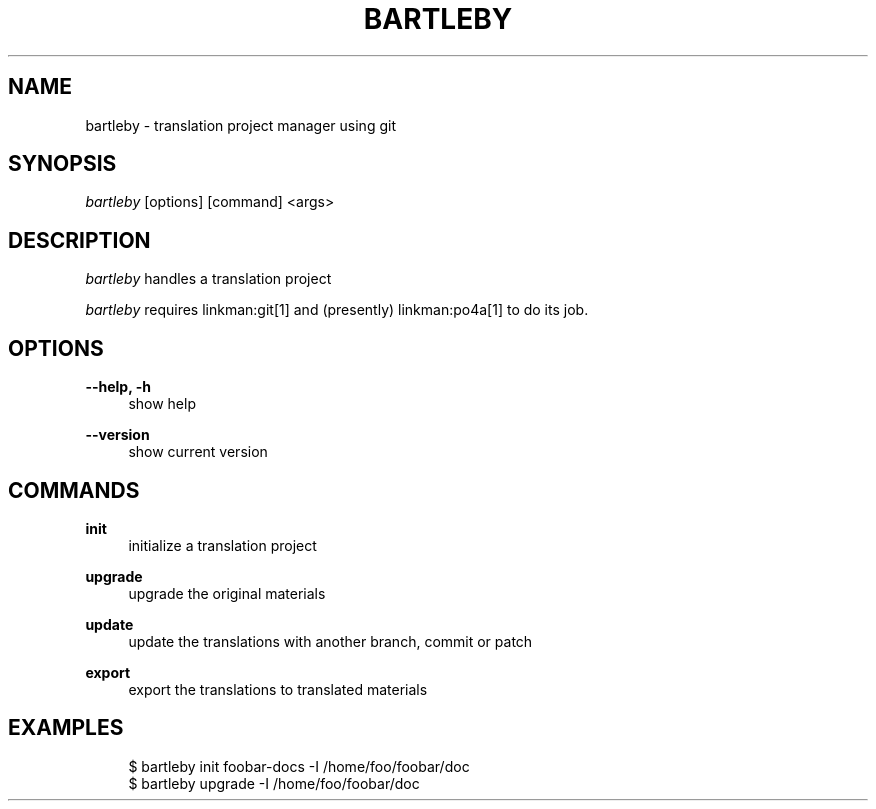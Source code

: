'\" t
.\"     Title: bartleby
.\"    Author: [FIXME: author] [see http://docbook.sf.net/el/author]
.\" Generator: DocBook XSL Stylesheets v1.78.1 <http://docbook.sf.net/>
.\"      Date: 02/23/2014
.\"    Manual: \ \&
.\"    Source: \ \&
.\"  Language: English
.\"
.TH "BARTLEBY" "1" "02/23/2014" "\ \&" "\ \&"
.\" -----------------------------------------------------------------
.\" * Define some portability stuff
.\" -----------------------------------------------------------------
.\" ~~~~~~~~~~~~~~~~~~~~~~~~~~~~~~~~~~~~~~~~~~~~~~~~~~~~~~~~~~~~~~~~~
.\" http://bugs.debian.org/507673
.\" http://lists.gnu.org/archive/html/groff/2009-02/msg00013.html
.\" ~~~~~~~~~~~~~~~~~~~~~~~~~~~~~~~~~~~~~~~~~~~~~~~~~~~~~~~~~~~~~~~~~
.ie \n(.g .ds Aq \(aq
.el       .ds Aq '
.\" -----------------------------------------------------------------
.\" * set default formatting
.\" -----------------------------------------------------------------
.\" disable hyphenation
.nh
.\" disable justification (adjust text to left margin only)
.ad l
.\" -----------------------------------------------------------------
.\" * MAIN CONTENT STARTS HERE *
.\" -----------------------------------------------------------------
.SH "NAME"
bartleby \- translation project manager using git
.SH "SYNOPSIS"
.sp
\fIbartleby\fR [options] [command] <args>
.SH "DESCRIPTION"
.sp
\fIbartleby\fR handles a translation project
.sp
\fIbartleby\fR requires linkman:git[1] and (presently) linkman:po4a[1] to do its job\&.
.SH "OPTIONS"
.PP
\fB\-\-help, \-h\fR
.RS 4
show help
.RE
.PP
\fB\-\-version\fR
.RS 4
show current version
.RE
.SH "COMMANDS"
.PP
\fBinit\fR
.RS 4
initialize a translation project
.RE
.PP
\fBupgrade\fR
.RS 4
upgrade the original materials
.RE
.PP
\fBupdate\fR
.RS 4
update the translations with another branch, commit or patch
.RE
.PP
\fBexport\fR
.RS 4
export the translations to translated materials
.RE
.SH "EXAMPLES"
.sp
.if n \{\
.RS 4
.\}
.nf
$ bartleby init foobar\-docs \-I /home/foo/foobar/doc
$ bartleby upgrade \-I /home/foo/foobar/doc
.fi
.if n \{\
.RE
.\}
